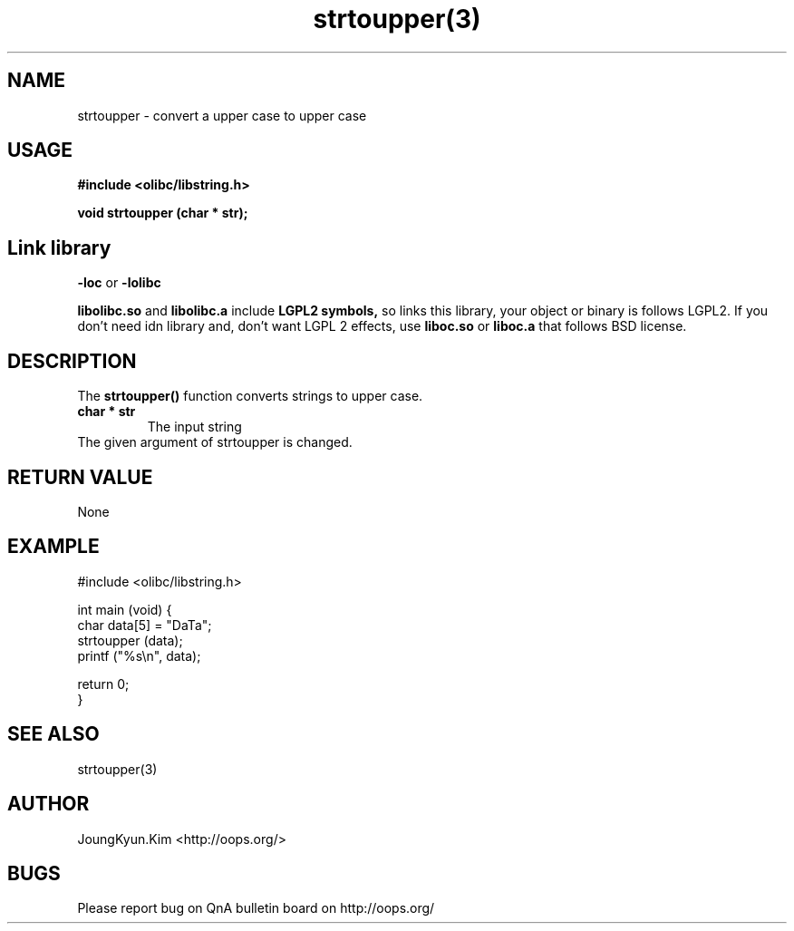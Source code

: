 .TH strtoupper(3) 2011-02-10 "Linux Manpage" "OOPS Library's Manual"
.\" Process with
.\" nroff -man strtoupper.3
.\" 2011-02-10 JoungKyun.Kim <htt://oops.org>
.\" $Id$
.SH NAME
strtoupper \- convert a upper case to upper case

.SH USAGE
.B #include <olibc/libstring.h>
.sp
.BI "void strtoupper (char * str);"

.SH Link library
.B \-loc
or
.B \-lolibc
.br

.B libolibc.so
and
.B libolibc.a
include
.B "LGPL2 symbols,"
so links this library, your object or binary is follows LGPL2.
If you don't need idn library and, don't want LGPL 2 effects,
use
.B liboc.so
or
.B liboc.a
that follows BSD license.

.SH DESCRIPTION
The
.BI strtoupper()
function converts strings to upper case.

.TP
.B char * str
.br
The input string

.TP
The given argument of strtoupper is changed.

.SH "RETURN VALUE"
None

.SH EXAMPLE
.nf
#include <olibc/libstring.h>

int main (void) {
    char data[5] = "DaTa";
    strtoupper (data);
    printf ("%s\\n", data);

    return 0;
}
.fi

.SH "SEE ALSO"
strtoupper(3)

.SH AUTHOR
JoungKyun.Kim <http://oops.org/>

.SH BUGS
Please report bug on QnA bulletin board on http://oops.org/
